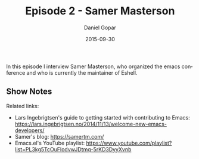 #+TITLE:       Episode 2 - Samer Masterson
#+AUTHOR:      Daniel Gopar
#+DATE:        2015-09-30
#+URI:         /episodes/2
#+KEYWORDS:    Emacs.el, Podcast, Episode 2, Samer Masterson
#+TAGS:        Eshell, EmacsConf
#+LANGUAGE:    en
#+OPTIONS:     H:3 num:nil toc:nil \n:nil ::t |:t ^:nil -:nil f:t *:t <:t
#+DESCRIPTION: In this episode Daniel interviews Samer Masterson, the organizer of EmacsConf and the current maintainer of Eshell.

In this episode I interview Samer Masterson, who organized the emacs conference
and who is currently the maintainer of Eshell.

** Show Notes

Related links:

- Lars Ingebrigtsen's guide to getting started with contributing to Emacs:
  https://lars.ingebrigtsen.no/2014/11/13/welcome-new-emacs-developers/
- Samer's blog: https://samertm.com/
- Emacs.el's YouTube playlist:
  https://www.youtube.com/playlist?list=PL3kg5TcOuFlodvwJDtmq-5rKD3DyyXvnb
